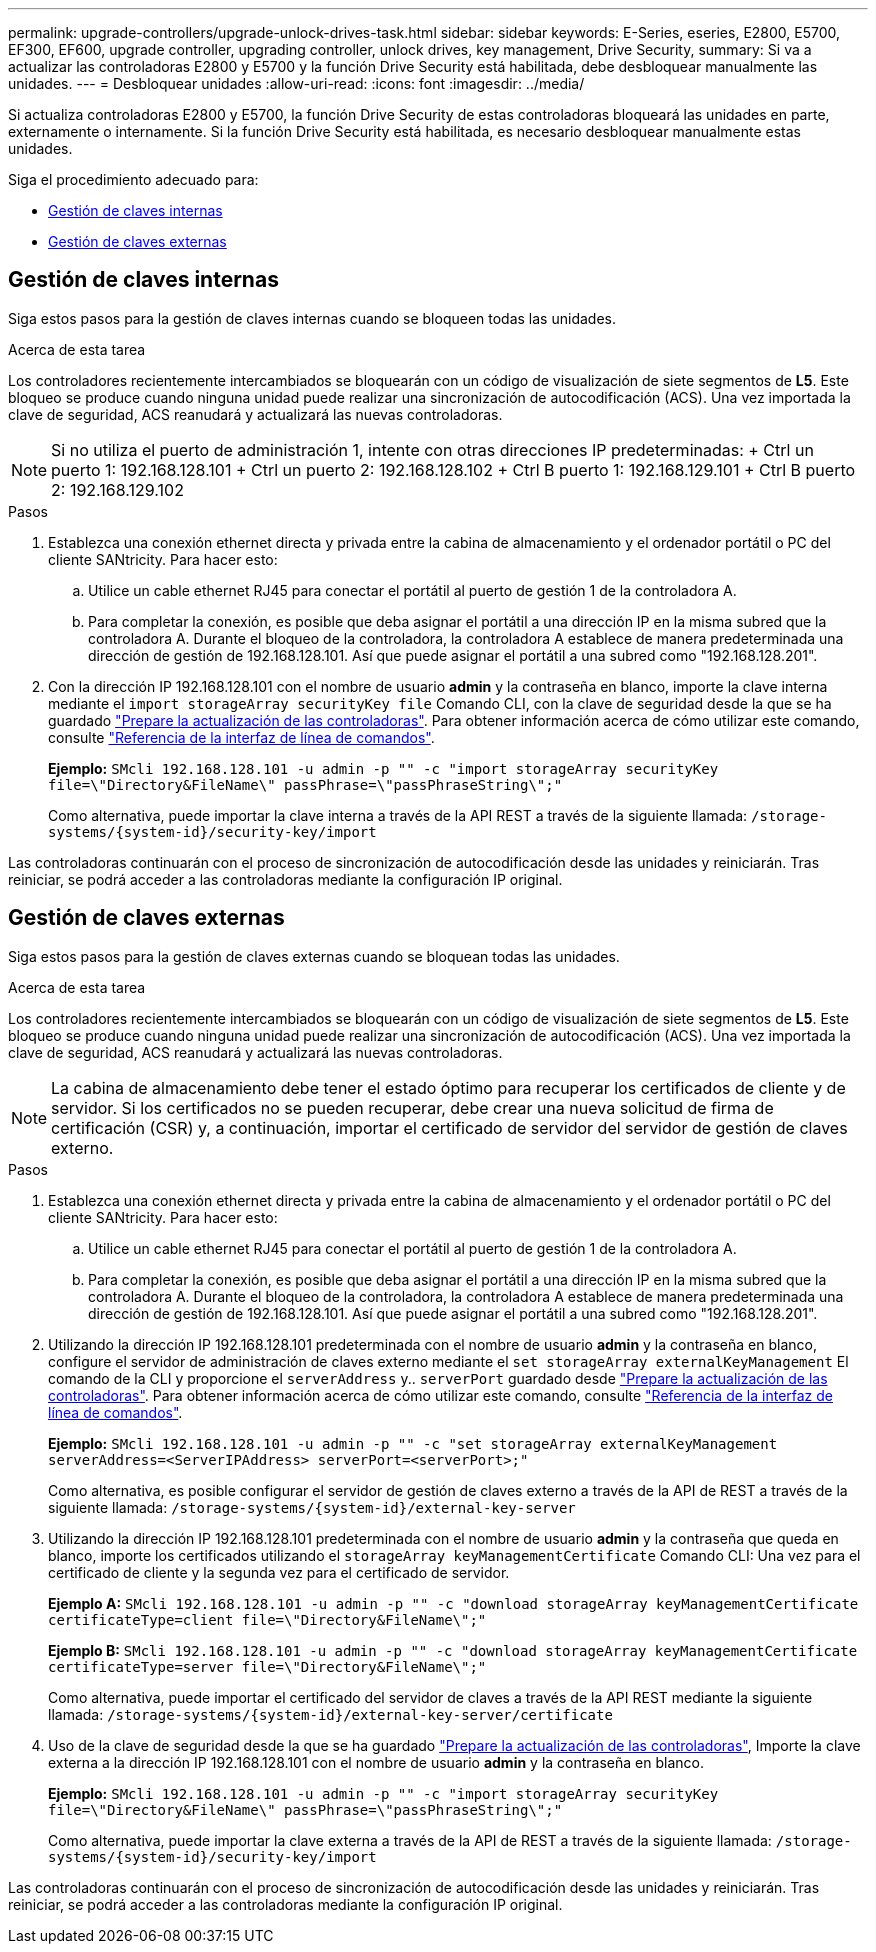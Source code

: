 ---
permalink: upgrade-controllers/upgrade-unlock-drives-task.html 
sidebar: sidebar 
keywords: E-Series, eseries, E2800, E5700, EF300, EF600, upgrade controller, upgrading controller, unlock drives, key management, Drive Security, 
summary: Si va a actualizar las controladoras E2800 y E5700 y la función Drive Security está habilitada, debe desbloquear manualmente las unidades. 
---
= Desbloquear unidades
:allow-uri-read: 
:icons: font
:imagesdir: ../media/


[role="lead"]
Si actualiza controladoras E2800 y E5700, la función Drive Security de estas controladoras bloqueará las unidades en parte, externamente o internamente. Si la función Drive Security está habilitada, es necesario desbloquear manualmente estas unidades.

Siga el procedimiento adecuado para:

* <<Gestión de claves internas>>
* <<Gestión de claves externas>>




== Gestión de claves internas

Siga estos pasos para la gestión de claves internas cuando se bloqueen todas las unidades.

.Acerca de esta tarea
Los controladores recientemente intercambiados se bloquearán con un código de visualización de siete segmentos de *L5*. Este bloqueo se produce cuando ninguna unidad puede realizar una sincronización de autocodificación (ACS). Una vez importada la clave de seguridad, ACS reanudará y actualizará las nuevas controladoras.


NOTE: Si no utiliza el puerto de administración 1, intente con otras direcciones IP predeterminadas: + Ctrl un puerto 1: 192.168.128.101 + Ctrl un puerto 2: 192.168.128.102 + Ctrl B puerto 1: 192.168.129.101 + Ctrl B puerto 2: 192.168.129.102

.Pasos
. Establezca una conexión ethernet directa y privada entre la cabina de almacenamiento y el ordenador portátil o PC del cliente SANtricity. Para hacer esto:
+
.. Utilice un cable ethernet RJ45 para conectar el portátil al puerto de gestión 1 de la controladora A.
.. Para completar la conexión, es posible que deba asignar el portátil a una dirección IP en la misma subred que la controladora A. Durante el bloqueo de la controladora, la controladora A establece de manera predeterminada una dirección de gestión de 192.168.128.101. Así que puede asignar el portátil a una subred como "192.168.128.201".


. Con la dirección IP 192.168.128.101 con el nombre de usuario *admin* y la contraseña en blanco, importe la clave interna mediante el `import storageArray securityKey file` Comando CLI, con la clave de seguridad desde la que se ha guardado link:prepare-upgrade-controllers-task.html["Prepare la actualización de las controladoras"]. Para obtener información acerca de cómo utilizar este comando, consulte https://docs.netapp.com/us-en/e-series-cli/index.html["Referencia de la interfaz de línea de comandos"].
+
*Ejemplo:* `SMcli 192.168.128.101 -u admin -p "" -c "import storageArray securityKey file=\"Directory&FileName\" passPhrase=\"passPhraseString\";"`

+
Como alternativa, puede importar la clave interna a través de la API REST a través de la siguiente llamada: `/storage-systems/{system-id}/security-key/import`



Las controladoras continuarán con el proceso de sincronización de autocodificación desde las unidades y reiniciarán. Tras reiniciar, se podrá acceder a las controladoras mediante la configuración IP original.



== Gestión de claves externas

Siga estos pasos para la gestión de claves externas cuando se bloquean todas las unidades.

.Acerca de esta tarea
Los controladores recientemente intercambiados se bloquearán con un código de visualización de siete segmentos de *L5*. Este bloqueo se produce cuando ninguna unidad puede realizar una sincronización de autocodificación (ACS). Una vez importada la clave de seguridad, ACS reanudará y actualizará las nuevas controladoras.


NOTE: La cabina de almacenamiento debe tener el estado óptimo para recuperar los certificados de cliente y de servidor. Si los certificados no se pueden recuperar, debe crear una nueva solicitud de firma de certificación (CSR) y, a continuación, importar el certificado de servidor del servidor de gestión de claves externo.

.Pasos
. Establezca una conexión ethernet directa y privada entre la cabina de almacenamiento y el ordenador portátil o PC del cliente SANtricity. Para hacer esto:
+
.. Utilice un cable ethernet RJ45 para conectar el portátil al puerto de gestión 1 de la controladora A.
.. Para completar la conexión, es posible que deba asignar el portátil a una dirección IP en la misma subred que la controladora A. Durante el bloqueo de la controladora, la controladora A establece de manera predeterminada una dirección de gestión de 192.168.128.101. Así que puede asignar el portátil a una subred como "192.168.128.201".


. Utilizando la dirección IP 192.168.128.101 predeterminada con el nombre de usuario *admin* y la contraseña en blanco, configure el servidor de administración de claves externo mediante el `set storageArray externalKeyManagement` El comando de la CLI y proporcione el `serverAddress` y.. `serverPort` guardado desde link:prepare-upgrade-controllers-task.html["Prepare la actualización de las controladoras"]. Para obtener información acerca de cómo utilizar este comando, consulte https://docs.netapp.com/us-en/e-series-cli/index.html["Referencia de la interfaz de línea de comandos"].
+
*Ejemplo:* `SMcli 192.168.128.101 -u admin -p "" -c "set storageArray externalKeyManagement serverAddress=<ServerIPAddress> serverPort=<serverPort>;"`

+
Como alternativa, es posible configurar el servidor de gestión de claves externo a través de la API de REST a través de la siguiente llamada: `/storage-systems/{system-id}/external-key-server`

. Utilizando la dirección IP 192.168.128.101 predeterminada con el nombre de usuario *admin* y la contraseña que queda en blanco, importe los certificados utilizando el `storageArray keyManagementCertificate` Comando CLI: Una vez para el certificado de cliente y la segunda vez para el certificado de servidor.
+
*Ejemplo A:* `SMcli 192.168.128.101 -u admin -p "" -c "download storageArray keyManagementCertificate certificateType=client file=\"Directory&FileName\";"`

+
*Ejemplo B:* `SMcli 192.168.128.101 -u admin -p "" -c "download storageArray keyManagementCertificate certificateType=server file=\"Directory&FileName\";"`

+
Como alternativa, puede importar el certificado del servidor de claves a través de la API REST mediante la siguiente llamada: `/storage-systems/{system-id}/external-key-server/certificate`

. Uso de la clave de seguridad desde la que se ha guardado link:prepare-upgrade-controllers-task.html["Prepare la actualización de las controladoras"], Importe la clave externa a la dirección IP 192.168.128.101 con el nombre de usuario *admin* y la contraseña en blanco.
+
*Ejemplo:* `SMcli 192.168.128.101 -u admin -p "" -c "import storageArray securityKey file=\"Directory&FileName\" passPhrase=\"passPhraseString\";"`

+
Como alternativa, puede importar la clave externa a través de la API de REST a través de la siguiente llamada: `/storage-systems/{system-id}/security-key/import`



Las controladoras continuarán con el proceso de sincronización de autocodificación desde las unidades y reiniciarán. Tras reiniciar, se podrá acceder a las controladoras mediante la configuración IP original.
